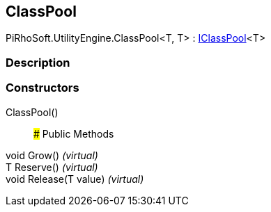 [#engine/class-pool-2]

## ClassPool

PiRhoSoft.UtilityEngine.ClassPool<T, T> : <<engine/i-class-pool-1,IClassPool>><T>

### Description

### Constructors

ClassPool()::

### Public Methods

void Grow() _(virtual)_::

T Reserve() _(virtual)_::

void Release(T value) _(virtual)_::